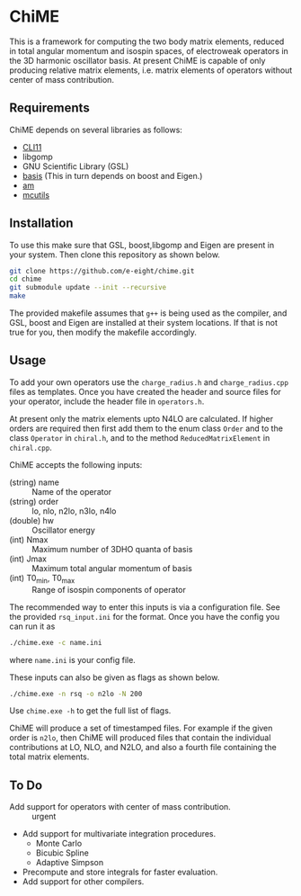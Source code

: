 * ChiME

This is a framework for computing the two body matrix elements, reduced in total
angular momentum and isospin spaces, of electroweak operators in the 3D harmonic
oscillator basis. At present ChiME is capable of only producing relative matrix
elements, i.e. matrix elements of operators without center of mass contribution.

** Requirements
ChiME depends on several libraries as follows:
  - [[https://github.com/CLIUtils/CLI11.git][CLI11]]
  - libgomp
  - GNU Scientific Library (GSL)
  - [[https://github.com/e-eight/basis.git][basis]] (This in turn depends on boost and Eigen.)
  - [[https://github.com/e-eight/am.git][am]]
  - [[https://github.com/e-eight/am.git][mcutils]]

** Installation
To use this make sure that GSL, boost,libgomp and Eigen are present in your
system. Then clone this repository as shown below.

#+BEGIN_SRC bash
  git clone https://github.com/e-eight/chime.git
  cd chime
  git submodule update --init --recursive
  make
#+END_SRC

The provided makefile assumes that =g++= is being used as the compiler, and GSL,
boost and Eigen are installed at their system locations. If that is not true for
you, then modify the makefile accordingly.

** Usage
To add your own operators use the =charge_radius.h= and =charge_radius.cpp=
files as templates. Once you have created the header and source files for your
operator, include the header file in =operators.h=.

At present only the matrix elements upto N4LO are calculated. If higher orders
are required then first add them to the enum class =Order= and to the class
=Operator= in =chiral.h=, and to the method =ReducedMatrixElement= in
=chiral.cpp=.

ChiME accepts the following inputs:
  - (string) name :: Name of the operator
  - (string) order :: lo, nlo, n2lo, n3lo, n4lo
  - (double) hw :: Oscillator energy
  - (int) Nmax :: Maximum number of 3DHO quanta of basis
  - (int) Jmax :: Maximum total angular momentum of basis
  - (int) T0_min, T0_max :: Range of isospin components of operator

The recommended way to enter this inputs is via a configuration file. See the
provided =rsq_input.ini= for the format. Once you have the config you can run it
as
#+BEGIN_SRC bash
  ./chime.exe -c name.ini
#+END_SRC
where =name.ini= is your config file.

These inputs can also be given as flags as shown below.
#+BEGIN_SRC bash
  ./chime.exe -n rsq -o n2lo -N 200
#+END_SRC
Use =chime.exe -h= to get the full list of flags.

ChiME will produce a set of timestamped files. For example if the given order is
=n2lo=, then ChiME will produced files that contain the individual contributions
at LO, NLO, and N2LO, and also a fourth file containing the total matrix elements.

** To Do
  - Add support for operators with center of mass contribution. :: urgent
  - Add support for multivariate integration procedures.
    + Monte Carlo
    + Bicubic Spline
    + Adaptive Simpson
  - Precompute and store integrals for faster evaluation.
  - Add support for other compilers.
